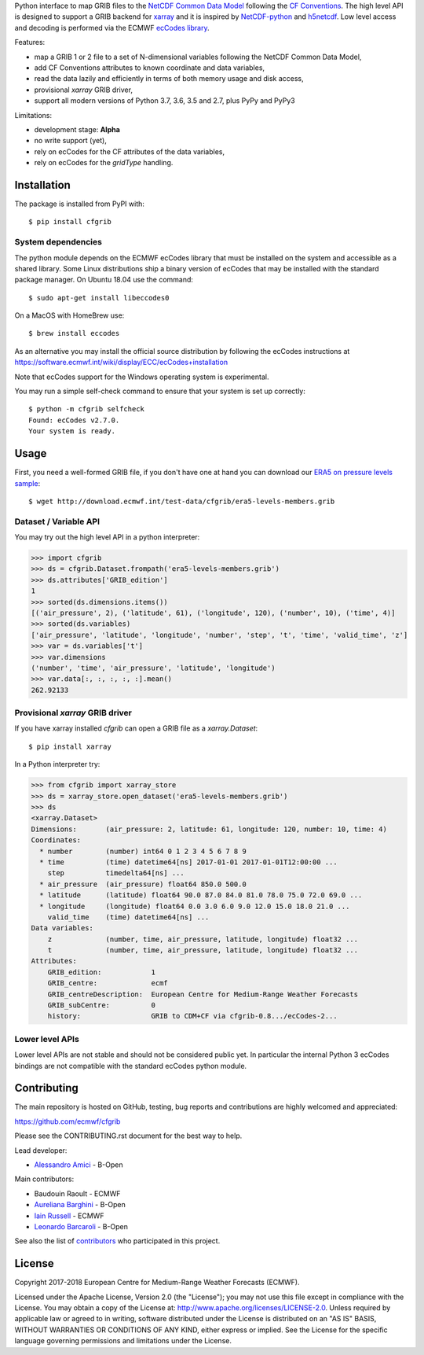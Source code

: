 
Python interface to map GRIB files to the
`NetCDF Common Data Model <https://www.unidata.ucar.edu/software/thredds/current/netcdf-java/CDM/>`_
following the `CF Conventions <http://cfconventions.org/>`_.
The high level API is designed to support a GRIB backend for `xarray <http://xarray.pydata.org/>`_
and it is inspired by `NetCDF-python <http://unidata.github.io/netcdf4-python/>`_
and `h5netcdf <https://github.com/shoyer/h5netcdf>`_.
Low level access and decoding is performed via the
ECMWF `ecCodes library <https://software.ecmwf.int/wiki/display/ECC/>`_.

Features:

- map a GRIB 1 or 2 file to a set of N-dimensional variables following the NetCDF Common Data Model,
- add CF Conventions attributes to known coordinate and data variables,
- read the data lazily and efficiently in terms of both memory usage and disk access,
- provisional `xarray` GRIB driver,
- support all modern versions of Python 3.7, 3.6, 3.5 and 2.7, plus PyPy and PyPy3

Limitations:

- development stage: **Alpha**
- no write support (yet),
- rely on ecCodes for the CF attributes of the data variables,
- rely on ecCodes for the `gridType` handling.


Installation
------------

The package is installed from PyPI with::

    $ pip install cfgrib


System dependencies
~~~~~~~~~~~~~~~~~~~

The python module depends on the ECMWF ecCodes library
that must be installed on the system and accessible as a shared library.
Some Linux distributions ship a binary version of ecCodes
that may be installed with the standard package manager.
On Ubuntu 18.04 use the command::

    $ sudo apt-get install libeccodes0

On a MacOS with HomeBrew use::

    $ brew install eccodes

As an alternative you may install the official source distribution
by following the ecCodes instructions at
https://software.ecmwf.int/wiki/display/ECC/ecCodes+installation

Note that ecCodes support for the Windows operating system is experimental.

You may run a simple self-check command to ensure that your system is set up correctly::

    $ python -m cfgrib selfcheck
    Found: ecCodes v2.7.0.
    Your system is ready.


Usage
-----

First, you need a well-formed GRIB file, if you don't have one at hand you can download our
`ERA5 on pressure levels sample <http://download.ecmwf.int/test-data/cfgrib/era5-levels-members.grib>`_::

    $ wget http://download.ecmwf.int/test-data/cfgrib/era5-levels-members.grib


Dataset / Variable API
~~~~~~~~~~~~~~~~~~~~~~

You may try out the high level API in a python interpreter:

.. highlight: python

>>> import cfgrib
>>> ds = cfgrib.Dataset.frompath('era5-levels-members.grib')
>>> ds.attributes['GRIB_edition']
1
>>> sorted(ds.dimensions.items())
[('air_pressure', 2), ('latitude', 61), ('longitude', 120), ('number', 10), ('time', 4)]
>>> sorted(ds.variables)
['air_pressure', 'latitude', 'longitude', 'number', 'step', 't', 'time', 'valid_time', 'z']
>>> var = ds.variables['t']
>>> var.dimensions
('number', 'time', 'air_pressure', 'latitude', 'longitude')
>>> var.data[:, :, :, :, :].mean()
262.92133


Provisional `xarray` GRIB driver
~~~~~~~~~~~~~~~~~~~~~~~~~~~~~~~~

If you have xarray installed `cfgrib` can open a GRIB file as a `xarray.Dataset`::

    $ pip install xarray

In a Python interpreter try:

.. code-block: python

>>> from cfgrib import xarray_store
>>> ds = xarray_store.open_dataset('era5-levels-members.grib')
>>> ds
<xarray.Dataset>
Dimensions:       (air_pressure: 2, latitude: 61, longitude: 120, number: 10, time: 4)
Coordinates:
  * number        (number) int64 0 1 2 3 4 5 6 7 8 9
  * time          (time) datetime64[ns] 2017-01-01 2017-01-01T12:00:00 ...
    step          timedelta64[ns] ...
  * air_pressure  (air_pressure) float64 850.0 500.0
  * latitude      (latitude) float64 90.0 87.0 84.0 81.0 78.0 75.0 72.0 69.0 ...
  * longitude     (longitude) float64 0.0 3.0 6.0 9.0 12.0 15.0 18.0 21.0 ...
    valid_time    (time) datetime64[ns] ...
Data variables:
    z             (number, time, air_pressure, latitude, longitude) float32 ...
    t             (number, time, air_pressure, latitude, longitude) float32 ...
Attributes:
    GRIB_edition:            1
    GRIB_centre:             ecmf
    GRIB_centreDescription:  European Centre for Medium-Range Weather Forecasts
    GRIB_subCentre:          0
    history:                 GRIB to CDM+CF via cfgrib-0.8.../ecCodes-2...


Lower level APIs
~~~~~~~~~~~~~~~~

Lower level APIs are not stable and should not be considered public yet.
In particular the internal Python 3 ecCodes bindings are not compatible with
the standard ecCodes python module.


Contributing
------------

The main repository is hosted on GitHub,
testing, bug reports and contributions are highly welcomed and appreciated:

https://github.com/ecmwf/cfgrib

Please see the CONTRIBUTING.rst document for the best way to help.

Lead developer:

- `Alessandro Amici <https://github.com/alexamici>`_ - B-Open

Main contributors:

- Baudouin Raoult - ECMWF
- `Aureliana Barghini <https://github.com/aurghs>`_ - B-Open
- `Iain Russell <https://github.com/iainrussell>`_ - ECMWF
- `Leonardo Barcaroli <https://github.com/leophys>`_ - B-Open

See also the list of `contributors <https://github.com/ecmwf/cfgrib/contributors>`_ who participated in this project.


License
-------

Copyright 2017-2018 European Centre for Medium-Range Weather Forecasts (ECMWF).

Licensed under the Apache License, Version 2.0 (the "License");
you may not use this file except in compliance with the License.
You may obtain a copy of the License at: http://www.apache.org/licenses/LICENSE-2.0.
Unless required by applicable law or agreed to in writing, software
distributed under the License is distributed on an "AS IS" BASIS,
WITHOUT WARRANTIES OR CONDITIONS OF ANY KIND, either express or implied.
See the License for the specific language governing permissions and
limitations under the License.

